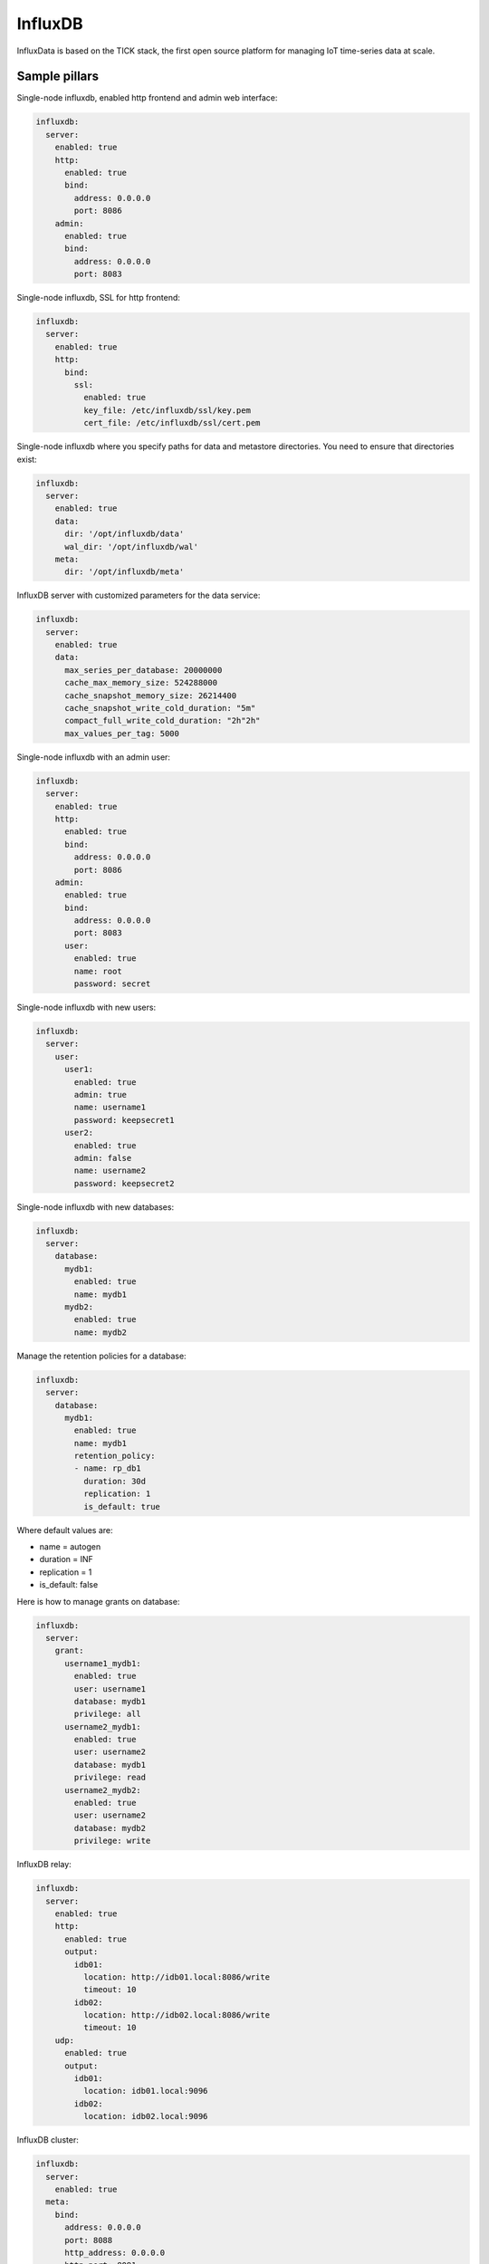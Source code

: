 
========
InfluxDB
========

InfluxData is based on the TICK stack, the first open source platform for managing IoT time-series data at scale.

Sample pillars
==============

Single-node influxdb, enabled http frontend and admin web interface:

.. code-block:: yaml

    influxdb:
      server:
        enabled: true
        http:
          enabled: true
          bind:
            address: 0.0.0.0
            port: 8086
        admin:
          enabled: true
          bind:
            address: 0.0.0.0
            port: 8083

Single-node influxdb, SSL for http frontend:

.. code-block:: yaml

    influxdb:
      server:
        enabled: true
        http:
          bind:
            ssl:
              enabled: true
              key_file: /etc/influxdb/ssl/key.pem
              cert_file: /etc/influxdb/ssl/cert.pem

Single-node influxdb where you specify paths for data and metastore directories. You
need to ensure that directories exist:

.. code-block:: yaml

    influxdb:
      server:
        enabled: true
        data:
          dir: '/opt/influxdb/data'
          wal_dir: '/opt/influxdb/wal'
        meta:
          dir: '/opt/influxdb/meta'

InfluxDB server with customized parameters for the data service:

.. code-block:: yaml

    influxdb:
      server:
        enabled: true
        data:
          max_series_per_database: 20000000
          cache_max_memory_size: 524288000
          cache_snapshot_memory_size: 26214400
          cache_snapshot_write_cold_duration: "5m"
          compact_full_write_cold_duration: "2h"2h"
          max_values_per_tag: 5000

Single-node influxdb with an admin user:

.. code-block:: yaml

    influxdb:
      server:
        enabled: true
        http:
          enabled: true
          bind:
            address: 0.0.0.0
            port: 8086
        admin:
          enabled: true
          bind:
            address: 0.0.0.0
            port: 8083
          user:
            enabled: true
            name: root
            password: secret

Single-node influxdb with new users:

.. code-block:: yaml

    influxdb:
      server:
        user:
          user1:
            enabled: true
            admin: true
            name: username1
            password: keepsecret1
          user2:
            enabled: true
            admin: false
            name: username2
            password: keepsecret2

Single-node influxdb with new databases:

.. code-block:: yaml

    influxdb:
      server:
        database:
          mydb1:
            enabled: true
            name: mydb1
          mydb2:
            enabled: true
            name: mydb2

Manage the retention policies for a database:

.. code-block:: yaml

    influxdb:
      server:
        database:
          mydb1:
            enabled: true
            name: mydb1
            retention_policy:
            - name: rp_db1
              duration: 30d
              replication: 1
              is_default: true

Where default values are:

* name = autogen
* duration = INF
* replication = 1
* is_default: false


Here is how to manage grants on database:

.. code-block:: yaml

    influxdb:
      server:
        grant:
          username1_mydb1:
            enabled: true
            user: username1
            database: mydb1
            privilege: all
          username2_mydb1:
            enabled: true
            user: username2
            database: mydb1
            privilege: read
          username2_mydb2:
            enabled: true
            user: username2
            database: mydb2
            privilege: write

InfluxDB relay:

.. code-block:: yaml

    influxdb:
      server:
        enabled: true
        http:
          enabled: true
          output:
            idb01:
              location: http://idb01.local:8086/write
              timeout: 10
            idb02:
              location: http://idb02.local:8086/write
              timeout: 10
        udp:
          enabled: true
          output:
            idb01:
              location: idb01.local:9096
            idb02:
              location: idb02.local:9096

InfluxDB cluster:

.. code-block:: yaml

    influxdb:
      server:
        enabled: true
      meta:
        bind:
          address: 0.0.0.0
          port: 8088
          http_address: 0.0.0.0
          http_port: 8091
      cluster:
        members:
          - host: idb01.local
            port: 8091
          - host: idb02.local
            port: 8091
          - host: idb03.local
            port: 8091

Deploy influxdb apt repository (using linux formula):

.. code-block:: yaml

    linux:
      system:
        os: ubuntu
        dist: xenial
        repo:
          influxdb:
            enabled: true
            source: 'deb https://repos.influxdata.com/${linux:system:os} ${linux:system:dist} stable'
            key_url: 'https://repos.influxdata.com/influxdb.key'

Read more
=========

* https://influxdata.com/time-series-platform/influxdb/

Documentation and Bugs
======================

To learn how to install and update salt-formulas, consult the documentation
available online at:

    http://salt-formulas.readthedocs.io/

In the unfortunate event that bugs are discovered, they should be reported to
the appropriate issue tracker. Use Github issue tracker for specific salt
formula:

    https://github.com/salt-formulas/salt-formula-influxdb/issues

For feature requests, bug reports or blueprints affecting entire ecosystem,
use Launchpad salt-formulas project:

    https://launchpad.net/salt-formulas

You can also join salt-formulas-users team and subscribe to mailing list:

    https://launchpad.net/~salt-formulas-users

Developers wishing to work on the salt-formulas projects should always base
their work on master branch and submit pull request against specific formula.

    https://github.com/salt-formulas/salt-formula-influxdb

Any questions or feedback is always welcome so feel free to join our IRC
channel:

    #salt-formulas @ irc.freenode.net
